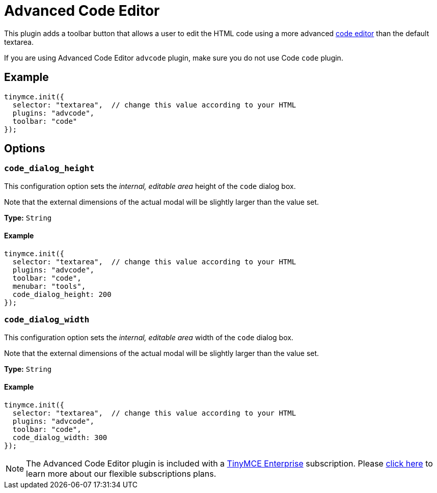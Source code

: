:rootDir: ../
:partialsDir: {rootDir}partials/
= Advanced Code Editor
:controls: toolbar button, menu item
:description: How to setup TinyMCE's Advanced Code Editor plugin.
:keywords: code advcode codemirror
:title_nav: Advanced Code Editor

This plugin adds a toolbar button that allows a user to edit the HTML code using a more advanced link:{rootDir}enterprise/advcode.html[code editor] than the default textarea.

If you are using Advanced Code Editor `advcode` plugin, make sure you do not use Code `code` plugin.

[[example]]
== Example

[source,js]
----
tinymce.init({
  selector: "textarea",  // change this value according to your HTML
  plugins: "advcode",
  toolbar: "code"
});
----

[[options]]
== Options

[[code_dialog_height]]
=== `code_dialog_height`

This configuration option sets the _internal, editable area_ height of the `code` dialog box.

Note that the external dimensions of the actual modal will be slightly larger than the value set.

*Type:* `String`

==== Example

[source,js]
----
tinymce.init({
  selector: "textarea",  // change this value according to your HTML
  plugins: "advcode",
  toolbar: "code",
  menubar: "tools",
  code_dialog_height: 200
});
----

[[code_dialog_width]]
=== `code_dialog_width`

This configuration option sets the _internal, editable area_ width of the `code` dialog box.

Note that the external dimensions of the actual modal will be slightly larger than the value set.

*Type:* `String`

==== Example

[source,js]
----
tinymce.init({
  selector: "textarea",  // change this value according to your HTML
  plugins: "advcode",
  toolbar: "code",
  code_dialog_width: 300
});
----

[NOTE]
====
The Advanced Code Editor plugin is included with a link:{pricingpage}[TinyMCE Enterprise] subscription. Please link:{pricingpage}[click here] to learn more about our flexible subscriptions plans.
====
